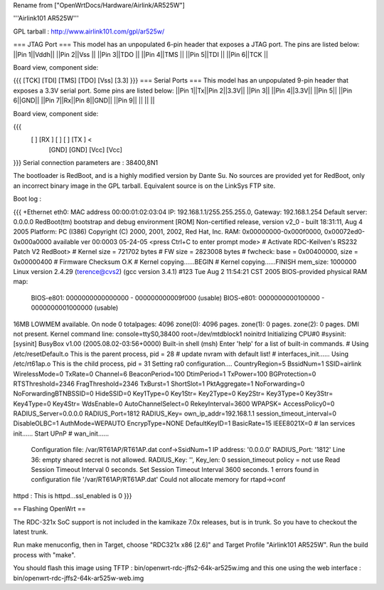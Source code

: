 Rename from ["OpenWrtDocs/Hardware/Airlink/AR525W"]

'''Airlink101 AR525W'''

GPL tarball : http://www.airlink101.com/gpl/ar525w/

=== JTAG Port ===
This model has an unpopulated 6-pin header that exposes a JTAG port. The pins are listed below:
||Pin 1||Vddh||
||Pin 2||Vss ||
||Pin 3||TDO ||
||Pin 4||TMS ||
||Pin 5||TDI ||
||Pin 6||TCK ||


Board view, component side:

{{{
[TCK] [TDI] [TMS] [TDO] [Vss] [3.3]
}}}
=== Serial Ports ===
This model has an unpopulated 9-pin header that exposes a 3.3V serial port. Some pins are listed below:
||Pin 1||Tx||Pin 2||3.3V||
||Pin 3|| ||Pin 4||3.3V||
||Pin 5|| ||Pin 6||GND||
||Pin 7||Rx||Pin 8||GND||
||Pin 9|| || || ||


Board view, component side:

{{{
      [   ] [RX ] [   ] [   ] [TX ] <
            [GND] [GND] [Vcc] [Vcc]
}}}
Serial connection parameters are : 38400,8N1

The bootloader is RedBoot, and is a highly modified version by Dante Su. No sources are provided yet for RedBoot, only an incorrect binary image in the GPL tarball. Equivalent source is on the LinkSys FTP site.

Boot log :

{{{
+Ethernet eth0: MAC address 00:00:01:02:03:04
IP: 192.168.1.1/255.255.255.0, Gateway: 192.168.1.254
Default server: 0.0.0.0
RedBoot(tm) bootstrap and debug environment [ROM]
Non-certified release, version v2_0 - built 18:31:11, Aug  4 2005
Platform: PC (I386)
Copyright (C) 2000, 2001, 2002, Red Hat, Inc.
RAM: 0x00000000-0x000f0000, 0x00072ed0-0x000a0000 available
ver 00:0003  05-24-05
<press Ctrl+C to enter prompt mode>
# Activate RDC-Keilven's RS232 Patch V2
RedBoot>
# Kernel size = 721702 bytes
# FW size = 2823008 bytes
# fwcheck: base = 0x00400000, size = 0x00000400
# Firmware Checksum O.K
# Kernel copying......BEGIN
# Kernel copying......FINISH
mem_size: 1000000
Linux version 2.4.29 (terence@cvs2) (gcc version 3.4.1) #123 Tue Aug 2 11:54:21 CST 2005
BIOS-provided physical RAM map:
 BIOS-e801: 0000000000000000 - 000000000009f000 (usable)
 BIOS-e801: 0000000000100000 - 0000000001000000 (usable)
16MB LOWMEM available.
On node 0 totalpages: 4096
zone(0): 4096 pages.
zone(1): 0 pages.
zone(2): 0 pages.
DMI not present.
Kernel command line: console=ttyS0,38400 root=/dev/mtdblock1 noinitrd
Initializing CPU#0
#sysinit: [sysinit]
BusyBox v1.00 (2005.08.02-03:56+0000) Built-in shell (msh)
Enter 'help' for a list of built-in commands.
# Using /etc/resetDefault.o
This is the parent process, pid = 28
# update nvram with default list!
# interfaces_init......
Using /etc/rt61ap.o
This is the child process, pid = 31
Setting ra0 configuration....
CountryRegion=5
BssidNum=1
SSID=airlink
WirelessMode=0
TxRate=0
Channel=6
BeaconPeriod=100
DtimPeriod=1
TxPower=100
BGProtection=0
RTSThreshold=2346
FragThreshold=2346
TxBurst=1
ShortSlot=1
PktAggregate=1
NoForwarding=0
NoForwardingBTNBSSID=0
HideSSID=0
Key1Type=0
Key1Str=
Key2Type=0
Key2Str=
Key3Type=0
Key3Str=
Key4Type=0
Key4Str=
WdsEnable=0
AutoChannelSelect=0
RekeyInterval=3600
WPAPSK=
AccessPolicy0=0
RADIUS_Server=0.0.0.0
RADIUS_Port=1812
RADIUS_Key=
own_ip_addr=192.168.1.1
session_timeout_interval=0
DisableOLBC=1
AuthMode=WEPAUTO
EncrypType=NONE
DefaultKeyID=1
BasicRate=15
IEEE8021X=0
# lan services init......
Start UPnP
# wan_init......
 Configuration file: /var/RT61AP/RT61AP.dat
 conf->SsidNum=1
 IP address: '0.0.0.0'
 RADIUS_Port: '1812'
 Line 36: empty shared secret is not allowed.
 RADIUS_Key: '', Key_len: 0
 session_timeout policy = not use
 Read Session Timeout Interval  0 seconds.
 Set Session Timeout Interval  3600 seconds.
 1 errors found in configuration file '/var/RT61AP/RT61AP.dat'
 Could not allocate memory for rtapd->conf
httpd : This is httpd...ssl_enabled is 0
}}}

== Flashing OpenWrt ==

The RDC-321x SoC support is not included in the kamikaze 7.0x releases, but is in trunk. So you have to checkout the latest trunk.

Run make menuconfig, then in Target, choose "RDC321x x86 [2.6]" and Target Profile "Airlink101 AR525W". Run the build process with "make".

You should flash this image using TFTP : bin/openwrt-rdc-jffs2-64k-ar525w.img
and this one using the web interface : bin/openwrt-rdc-jffs2-64k-ar525w-web.img
